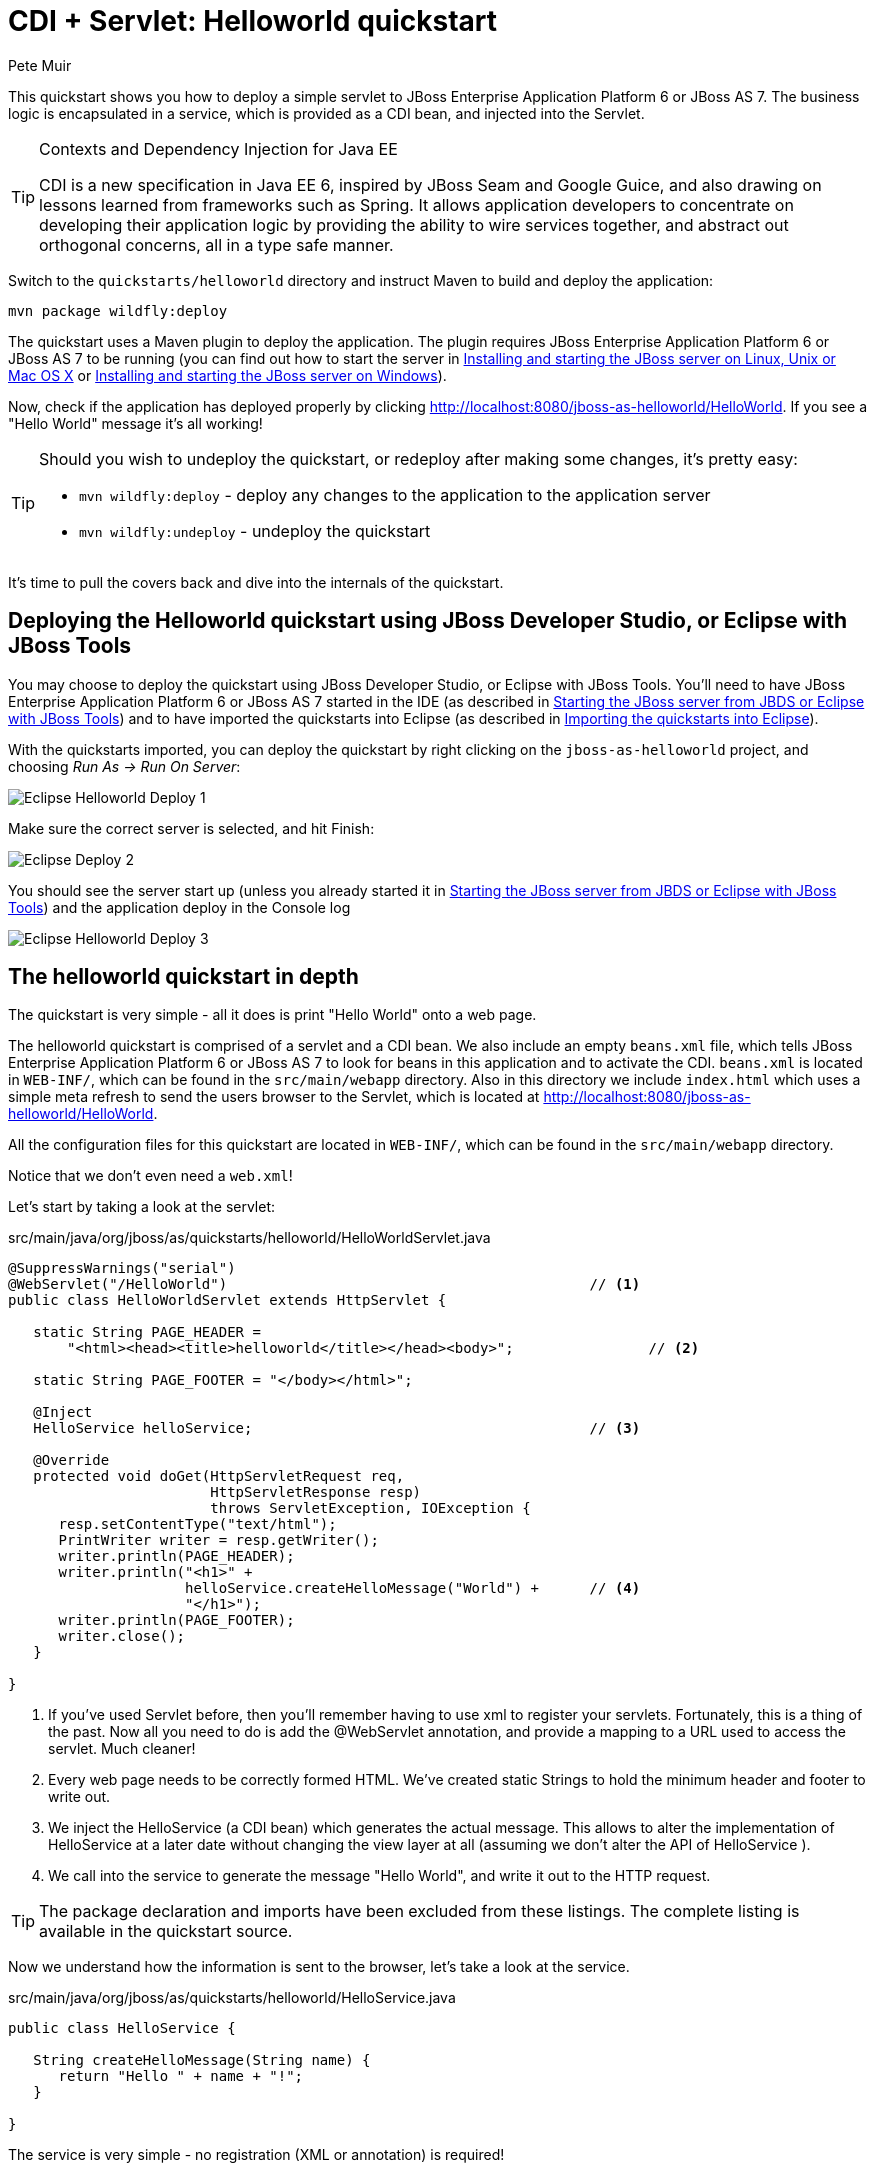 CDI + Servlet: Helloworld quickstart
====================================
:Author: Pete Muir

[[HelloworldQuickstart-]]

This quickstart shows you how to deploy a simple servlet to JBoss Enterprise Application Platform 6 or JBoss AS 7. The business logic is encapsulated in a service, which is provided as a CDI bean, and injected into the Servlet.

[TIP]
.Contexts and Dependency Injection for Java EE
========================================================================
CDI is a new specification in Java EE 6, inspired by JBoss Seam and
Google Guice, and also drawing on lessons learned from frameworks such
as Spring. It allows application developers to concentrate on developing
their application logic by providing the ability to wire services
together, and abstract out orthogonal concerns, all in a type safe
manner.
========================================================================

Switch to the `quickstarts/helloworld` directory and instruct Maven to build and deploy the application: 

    mvn package wildfly:deploy

The quickstart uses a Maven plugin to deploy the application. The plugin requires JBoss Enterprise Application Platform 6 or JBoss AS 7 to be running (you can find out how to start the server in <<GettingStarted-on_linux, Installing and starting the JBoss server on Linux, Unix or Mac OS X>> or <<GettingStarted-on_windows, Installing and starting the JBoss server on Windows>>).

Now, check if the application has deployed properly by clicking http://localhost:8080/jboss-as-helloworld/HelloWorld. If you see a "Hello World" message it's all working! 

[TIP]
========================================================================
Should you wish to undeploy the quickstart, or redeploy after making 
some changes, it's pretty easy:

* `mvn wildfly:deploy` - deploy any changes to the application to the
  application server 

* `mvn wildfly:undeploy` - undeploy the quickstart
========================================================================

It's time to pull the covers back and dive into the internals of the quickstart.

Deploying the Helloworld quickstart using JBoss Developer Studio, or Eclipse with JBoss Tools
---------------------------------------------------------------------------------------------

You may choose to deploy the quickstart using JBoss Developer Studio, or Eclipse with JBoss Tools. You'll need to have JBoss Enterprise Application Platform 6 or JBoss AS 7 started in the IDE (as described  in <<GettingStarted-with_jboss_tools, Starting the JBoss server from JBDS or Eclipse with JBoss Tools>>) and to have imported the quickstarts into Eclipse (as described in <<GettingStarted-importing_quickstarts_into_eclipse,Importing the quickstarts into Eclipse>>).

With the quickstarts imported, you can deploy the quickstart by right clicking on the `jboss-as-helloworld` project, and choosing _Run As -> Run On Server_: 

image:gfx/Eclipse_Helloworld_Deploy_1.jpg[]

Make sure the correct server is selected, and hit Finish:
 
image:gfx/Eclipse_Deploy_2.jpg[]

You should see the server start up (unless you already started it in <<GettingStarted-with_jboss_tools, Starting the JBoss server from JBDS or Eclipse with JBoss Tools>>) and the application deploy in the Console log

image:gfx/Eclipse_Helloworld_Deploy_3.jpg[]


The helloworld quickstart in depth
----------------------------------

The quickstart is very simple - all it does is print "Hello World" onto a web page.

The helloworld quickstart is comprised of a servlet and a CDI bean. We also include an empty `beans.xml` file, which tells JBoss Enterprise Application Platform 6 or JBoss AS 7 to look for beans in this application and to activate the CDI. `beans.xml` is located in `WEB-INF/`, which can be found in the `src/main/webapp` directory. Also in this directory we include `index.html` which uses a simple meta refresh to send the users browser to the Servlet, which is located at http://localhost:8080/jboss-as-helloworld/HelloWorld.

All the configuration files for this quickstart are located in `WEB-INF/`, which can be found in the `src/main/webapp` directory.

Notice that we don't even need a `web.xml`!

Let's start by taking a look at the servlet:

.src/main/java/org/jboss/as/quickstarts/helloworld/HelloWorldServlet.java
[source,java]
------------------------------------------------------------------------
@SuppressWarnings("serial")
@WebServlet("/HelloWorld")                                           // <1>
public class HelloWorldServlet extends HttpServlet {

   static String PAGE_HEADER = 
       "<html><head><title>helloworld</title></head><body>";                // <2>

   static String PAGE_FOOTER = "</body></html>";

   @Inject
   HelloService helloService;                                        // <3>

   @Override
   protected void doGet(HttpServletRequest req, 
                        HttpServletResponse resp) 
                        throws ServletException, IOException {
      resp.setContentType("text/html");
      PrintWriter writer = resp.getWriter();
      writer.println(PAGE_HEADER);
      writer.println("<h1>" + 
                     helloService.createHelloMessage("World") +      // <4>
                     "</h1>");
      writer.println(PAGE_FOOTER);
      writer.close();
   }

}
------------------------------------------------------------------------
<1> If you've used Servlet before, then you'll remember having to use xml to register your servlets. Fortunately, this is a thing of the past. Now all you need to do is add the @WebServlet annotation, and provide a mapping to a URL used to access the servlet. Much cleaner! 
<2> Every web page needs to be correctly formed HTML. We've created static Strings to hold the minimum header and footer to write out.
<3> We inject the HelloService (a CDI bean) which generates the actual message. This allows to alter the implementation of HelloService at a later date without changing the view layer at all (assuming we don't alter the API of HelloService ). 
<4> We call into the service to generate the message "Hello World", and write it out to the HTTP request.

[TIP]
========================================================================
The package declaration and imports have been excluded from these 
listings. The complete listing is available in the quickstart source.
========================================================================

Now we understand how the information is sent to the browser, let's take a look at the service.

.src/main/java/org/jboss/as/quickstarts/helloworld/HelloService.java
------------------------------------------------------------------------
public class HelloService {

   String createHelloMessage(String name) {
      return "Hello " + name + "!";
   }

}
------------------------------------------------------------------------

The service is very simple - no registration (XML or annotation) is required!

